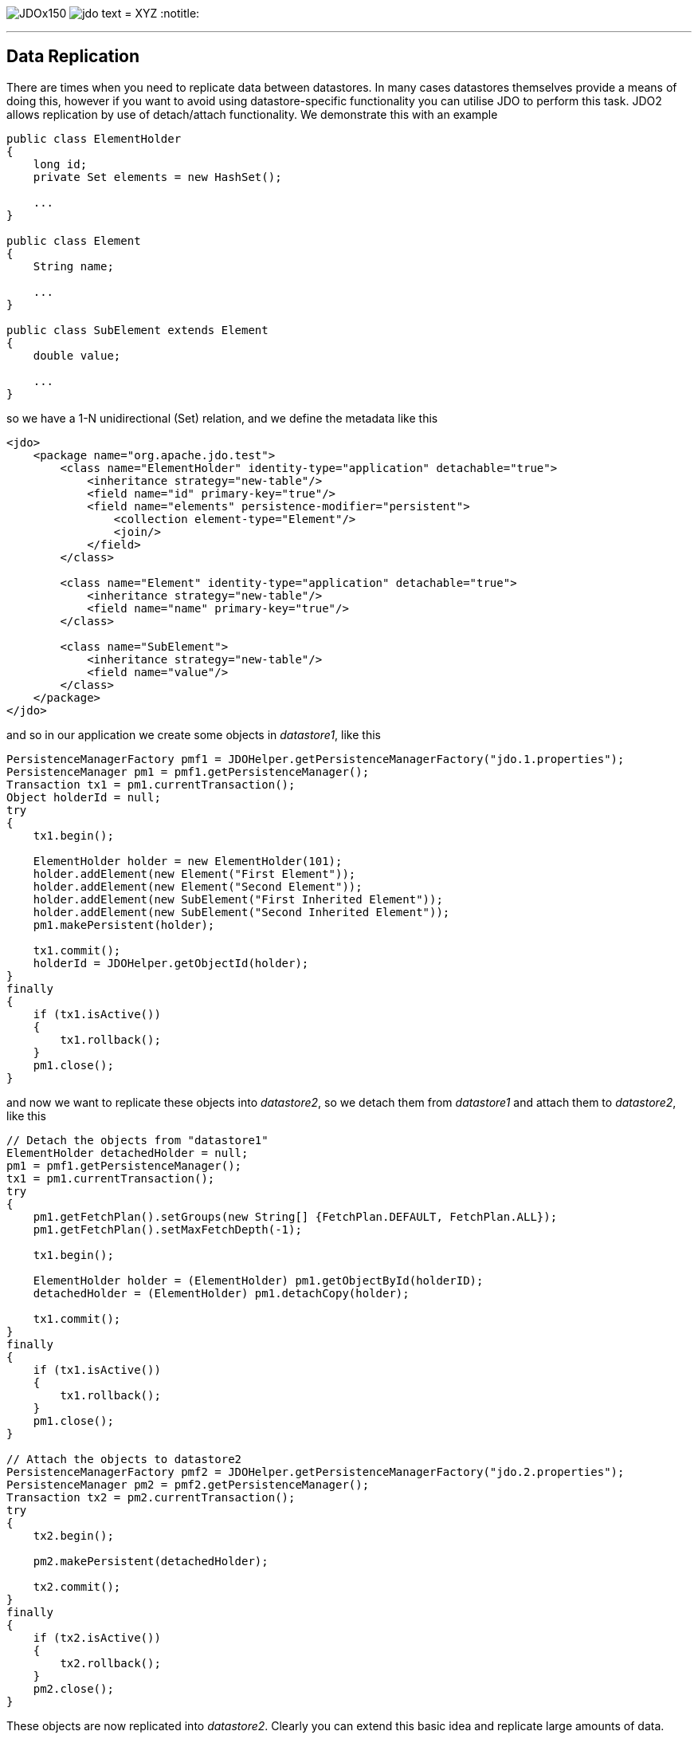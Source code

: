 [[index]]
image:images/JDOx150.png[float="left"]
image:images/jdo_text.png[float="left"]
= XYZ
:notitle:

'''''

:_basedir: 
:_imagesdir: images/
:notoc:
:titlepage:
:grid: cols

== Data Replicationanchor:Data_Replication[]

There are times when you need to replicate data between datastores. In
many cases datastores themselves provide a means of doing this, however
if you want to avoid using datastore-specific functionality you can
utilise JDO to perform this task. JDO2 allows replication by use of
detach/attach functionality. We demonstrate this with an example

....
public class ElementHolder
{
    long id;
    private Set elements = new HashSet();

    ...
}

public class Element
{
    String name;

    ...
}

public class SubElement extends Element
{
    double value;

    ...
}
....

so we have a 1-N unidirectional (Set) relation, and we define the
metadata like this

....
<jdo>
    <package name="org.apache.jdo.test">
        <class name="ElementHolder" identity-type="application" detachable="true">
            <inheritance strategy="new-table"/>
            <field name="id" primary-key="true"/>
            <field name="elements" persistence-modifier="persistent">
                <collection element-type="Element"/>
                <join/>
            </field>
        </class>

        <class name="Element" identity-type="application" detachable="true">
            <inheritance strategy="new-table"/>
            <field name="name" primary-key="true"/>
        </class>

        <class name="SubElement">
            <inheritance strategy="new-table"/>
            <field name="value"/> 
        </class>
    </package>
</jdo>
....

and so in our application we create some objects in _datastore1_, like
this

....
PersistenceManagerFactory pmf1 = JDOHelper.getPersistenceManagerFactory("jdo.1.properties");
PersistenceManager pm1 = pmf1.getPersistenceManager();
Transaction tx1 = pm1.currentTransaction();
Object holderId = null;
try
{
    tx1.begin();

    ElementHolder holder = new ElementHolder(101);
    holder.addElement(new Element("First Element"));
    holder.addElement(new Element("Second Element"));
    holder.addElement(new SubElement("First Inherited Element"));
    holder.addElement(new SubElement("Second Inherited Element"));
    pm1.makePersistent(holder);

    tx1.commit();
    holderId = JDOHelper.getObjectId(holder);
}
finally
{
    if (tx1.isActive())
    {
        tx1.rollback();
    }
    pm1.close();
}
....

and now we want to replicate these objects into _datastore2_, so we
detach them from _datastore1_ and attach them to _datastore2_, like this

....
// Detach the objects from "datastore1"
ElementHolder detachedHolder = null;
pm1 = pmf1.getPersistenceManager();
tx1 = pm1.currentTransaction();
try
{
    pm1.getFetchPlan().setGroups(new String[] {FetchPlan.DEFAULT, FetchPlan.ALL});
    pm1.getFetchPlan().setMaxFetchDepth(-1);

    tx1.begin();

    ElementHolder holder = (ElementHolder) pm1.getObjectById(holderID);
    detachedHolder = (ElementHolder) pm1.detachCopy(holder);

    tx1.commit();
}
finally
{
    if (tx1.isActive())
    {
        tx1.rollback();
    }
    pm1.close();
}

// Attach the objects to datastore2
PersistenceManagerFactory pmf2 = JDOHelper.getPersistenceManagerFactory("jdo.2.properties");
PersistenceManager pm2 = pmf2.getPersistenceManager();
Transaction tx2 = pm2.currentTransaction();
try
{
    tx2.begin();

    pm2.makePersistent(detachedHolder);

    tx2.commit();
}
finally
{
    if (tx2.isActive())
    {
        tx2.rollback();
    }
    pm2.close();
}
....

These objects are now replicated into _datastore2_. Clearly you can
extend this basic idea and replicate large amounts of data.

'''''

[[footer]]
Copyright © 2005-2015. All Rights Reserved.

'''''
